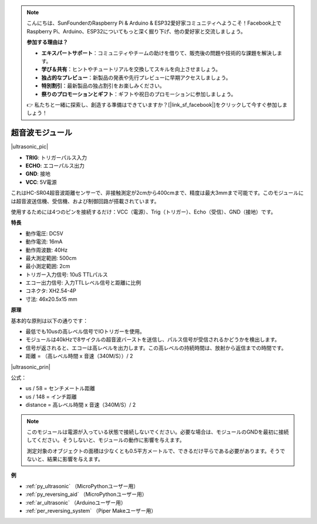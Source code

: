 .. note::

    こんにちは、SunFounderのRaspberry Pi & Arduino & ESP32愛好家コミュニティへようこそ！Facebook上でRaspberry Pi、Arduino、ESP32についてもっと深く掘り下げ、他の愛好家と交流しましょう。

    **参加する理由は？**

    - **エキスパートサポート**：コミュニティやチームの助けを借りて、販売後の問題や技術的な課題を解決します。
    - **学び＆共有**：ヒントやチュートリアルを交換してスキルを向上させましょう。
    - **独占的なプレビュー**：新製品の発表や先行プレビューに早期アクセスしましょう。
    - **特別割引**：最新製品の独占割引をお楽しみください。
    - **祭りのプロモーションとギフト**：ギフトや祝日のプロモーションに参加しましょう。

    👉 私たちと一緒に探索し、創造する準備はできていますか？[|link_sf_facebook|]をクリックして今すぐ参加しましょう！

.. _cpn_ultrasonic:

超音波モジュール
================================

|ultrasonic_pic|

* **TRIG**: トリガーパルス入力
* **ECHO**: エコーパルス出力
* **GND**: 接地
* **VCC**: 5V電源

これはHC-SR04超音波距離センサーで、非接触測定が2cmから400cmまで、精度は最大3mmまで可能です。このモジュールには超音波送信機、受信機、および制御回路が搭載されています。

使用するためには4つのピンを接続するだけ：VCC（電源）、Trig（トリガー）、Echo（受信）、GND（接地）です。

**特長**

* 動作電圧: DC5V
* 動作電流: 16mA
* 動作周波数: 40Hz
* 最大測定範囲: 500cm
* 最小測定範囲: 2cm
* トリガー入力信号: 10uS TTLパルス
* エコー出力信号: 入力TTLレベル信号と距離に比例
* コネクタ: XH2.54-4P
* 寸法: 46x20.5x15 mm

**原理**

基本的な原則は以下の通りです：

* 最低でも10usの高レベル信号でIOトリガーを使用。
* モジュールは40kHzで8サイクルの超音波バーストを送信し、パルス信号が受信されるかどうかを検出します。
* 信号が返されると、エコーは高レベルを出力します。この高レベルの持続時間は、放射から返信までの時間です。
* 距離 = （高レベル時間 x 音速（340M/S））/ 2

|ultrasonic_prin|

公式：

* us / 58 = センチメートル距離
* us / 148 = インチ距離
* distance = 高レベル時間 x 音速（340M/S）/ 2

.. note::

    このモジュールは電源が入っている状態で接続しないでください。必要な場合は、モジュールのGNDを最初に接続してください。そうしないと、モジュールの動作に影響を与えます。

    測定対象のオブジェクトの面積は少なくとも0.5平方メートルで、できるだけ平らである必要があります。そうでないと、結果に影響を与えます。

**例**

* :ref:`py_ultrasonic` （MicroPythonユーザー用）
* :ref:`py_reversing_aid` （MicroPythonユーザー用）
* :ref:`ar_ultrasonic` （Arduinoユーザー用）
* :ref:`per_reversing_system` （Piper Makeユーザー用）
